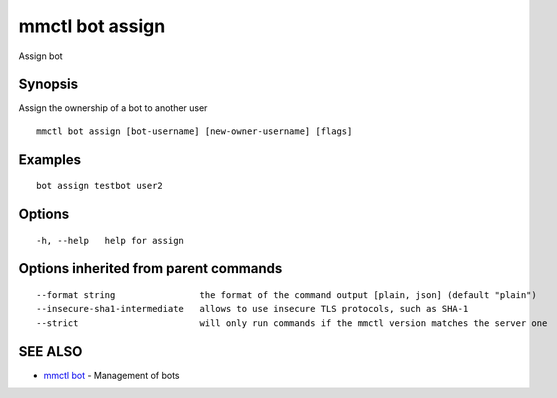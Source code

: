 .. _mmctl_bot_assign:

mmctl bot assign
----------------

Assign bot

Synopsis
~~~~~~~~


Assign the ownership of a bot to another user

::

  mmctl bot assign [bot-username] [new-owner-username] [flags]

Examples
~~~~~~~~

::

    bot assign testbot user2

Options
~~~~~~~

::

  -h, --help   help for assign

Options inherited from parent commands
~~~~~~~~~~~~~~~~~~~~~~~~~~~~~~~~~~~~~~

::

      --format string                the format of the command output [plain, json] (default "plain")
      --insecure-sha1-intermediate   allows to use insecure TLS protocols, such as SHA-1
      --strict                       will only run commands if the mmctl version matches the server one

SEE ALSO
~~~~~~~~

* `mmctl bot <mmctl_bot.rst>`_ 	 - Management of bots


